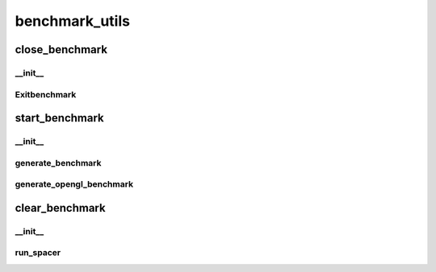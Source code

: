 benchmark_utils
==========

----------
close_benchmark
----------
__init__
__________
Exitbenchmark
__________
----------
start_benchmark
----------
__init__
__________
generate_benchmark
__________
generate_opengl_benchmark
__________
----------
clear_benchmark
----------
__init__
__________
run_spacer
__________

